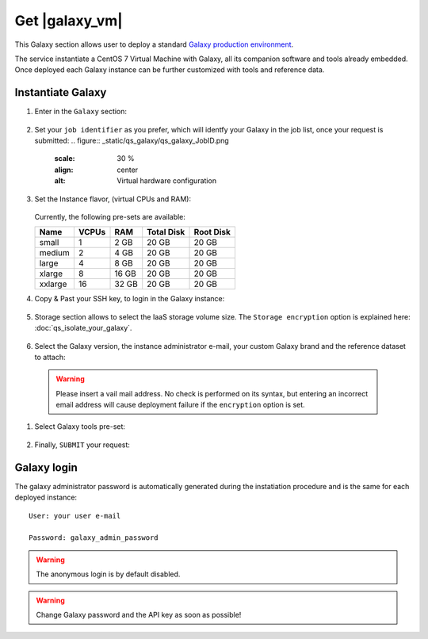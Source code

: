 Get |galaxy_vm|
===============

This Galaxy  section allows user to deploy a standard `Galaxy production environment <https://docs.galaxyproject.org/en/latest/admin/production.html>`_.

The service instantiate a CentOS 7 Virtual Machine with Galaxy, all its companion software and tools already embedded. Once deployed each Galaxy instance can be further customized with tools and reference data.


.. seealso::

   For a detailed descreption of all Web UI options see section: :doc:`feat_options`.

.. seealso::

   To login into the portal see section: :doc:`feat_auth`.

Instantiate Galaxy
------------------

#. Enter in the ``Galaxy`` section:

   .. figure:: _static/qs_galaxy/qs_galaxy_main.png
      :scale: 28 %
      :align: center
      :alt: Galaxy express main window

#. Set your ``job identifier`` as you prefer, which will identfy your Galaxy in the job list, once your request is submitted:
   .. figure:: _static/qs_galaxy/qs_galaxy_JobID.png
      :scale: 30 %
      :align: center
      :alt: Virtual hardware configuration

#. Set the Instance flavor, (virtual CPUs and RAM):

   .. figure:: _static/qs_galaxy/qs_galaxy_VirtualHardware.png
      :scale: 25 %
      :align: center
      :alt: Virtual hardware configuration

   Currently, the following pre-sets are available:

   =========  =======  =======  =============  =============
   Name       VCPUs    RAM      Total Disk     Root Disk
   =========  =======  =======  =============  =============
   small      1        2 GB     20 GB          20 GB
   medium     2        4 GB     20 GB          20 GB
   large      4        8 GB     20 GB          20 GB
   xlarge     8        16 GB    20 GB          20 GB
   xxlarge    16       32 GB    20 GB          20 GB
   =========  =======  =======  =============  =============

#. Copy & Past your SSH key, to login in the Galaxy instance:

   .. figure:: _static/qs_galaxy/qs_galaxy_SSHkey.png
      :scale: 25 %
      :align: center
      :alt: SSH public key injection

#. Storage section allows to select the IaaS storage volume size. The ``Storage encryption`` option is explained here: :doc:`qs_isolate_your_galaxy`.

   .. figure:: _static/qs_galaxy/qs_galaxy_Storage.png
      :scale: 25 %
      :align: center
      :alt: Galaxy express Storage section

#. Select the Galaxy version, the instance administrator e-mail, your custom Galaxy brand and the reference dataset to attach:

   .. figure:: _static/qs_galaxy/qs_galaxy_GalaxyConfig.png
     :scale: 25 %
     :align: center
     :alt: Galaxy express Galxy configuration section

  .. Warning::

     Please insert a vail mail address. No check is performed on its syntax, but entering an incorrect email address will cause deployment failure if the ``encryption`` option is set.

#. Select Galaxy tools pre-set:

   .. figure:: _static/qs_galaxy/qs_galaxy_Tools.png 
      :scale: 25 %
      :align: center
      :alt: Galaxy express Tools section

#. Finally, ``SUBMIT`` your request:

   .. figure:: _static/qs_galaxy/qs_galaxy_submit.png
      :scale: 25 %
      :align: center
      :alt: Galaxy express submit request

   .. figure:: _static/qs_galaxy/qs_galaxy_done.png
      :scale: 100 %
      :align: center
      :alt: Galaxy express deployed instance

Galaxy login
------------
The galaxy administrator password is  automatically generated during the instatiation procedure and is the same for each deployed instance:

::

  User: your user e-mail

  Password: galaxy_admin_password

.. Warning::

   The anonymous login is by default disabled.

.. Warning::

   Change Galaxy password and the API key as soon as possible!
